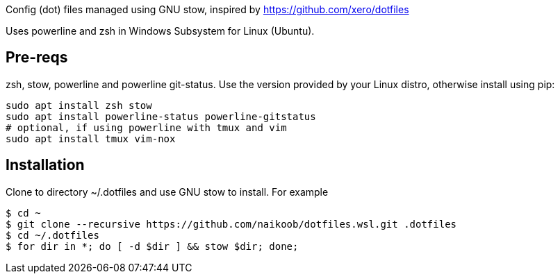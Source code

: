 Config (dot) files managed using GNU stow, inspired by https://github.com/xero/dotfiles

Uses powerline and zsh in Windows Subsystem for Linux (Ubuntu).

== Pre-reqs
zsh, stow, powerline and powerline git-status. Use the version provided by your Linux distro, otherwise install using pip:
----
sudo apt install zsh stow
sudo apt install powerline-status powerline-gitstatus
# optional, if using powerline with tmux and vim
sudo apt install tmux vim-nox
----

== Installation
Clone to directory ~/.dotfiles and use GNU stow to install.
For example
----
$ cd ~
$ git clone --recursive https://github.com/naikoob/dotfiles.wsl.git .dotfiles
$ cd ~/.dotfiles
$ for dir in *; do [ -d $dir ] && stow $dir; done;
----
